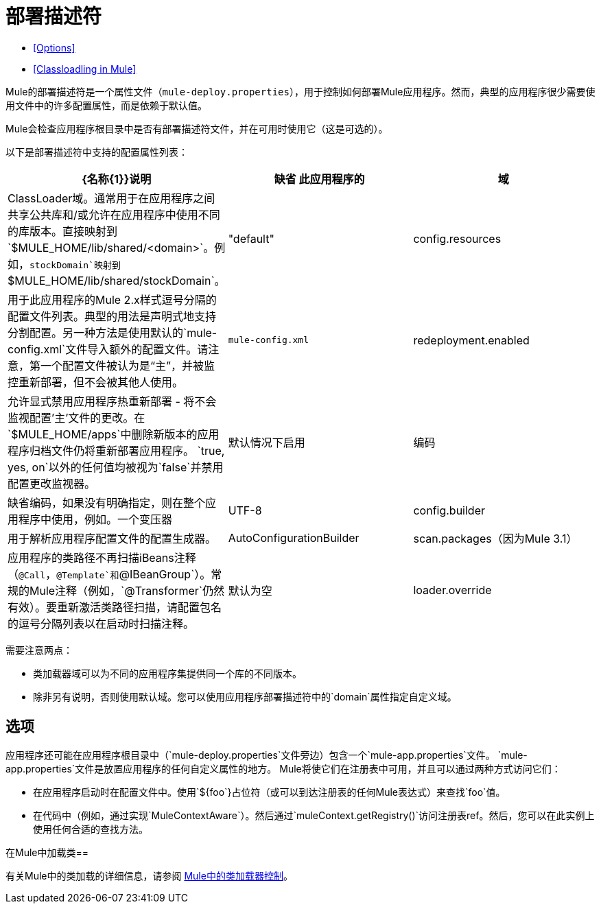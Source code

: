 = 部署描述符

*  <<Options>>
*  <<Classloadling in Mule>>

Mule的部署描述符是一个属性文件（`mule-deploy.properties`），用于控制如何部署Mule应用程序。然而，典型的应用程序很少需要使用文件中的许多配置属性，而是依赖于默认值。

Mule会检查应用程序根目录中是否有部署描述符文件，并在可用时使用它（这是可选的）。

以下是部署描述符中支持的配置属性列表：

[%header,cols="34,33,33"]
|===
| {名称{1}}说明 |缺省
此应用程序的|域 | ClassLoader域。通常用于在应用程序之间共享公共库和/或允许在应用程序中使用不同的库版本。直接映射到`$MULE_HOME/lib/shared/<domain>`。例如，`stockDomain`映射到`$MULE_HOME/lib/shared/stockDomain`。 | "default"
| config.resources  |用于此应用程序的Mule 2.x样式逗号分隔的配置文件列表。典型的用法是声明式地支持分割配置。另一种方法是使用默认的`mule-config.xml`文件导入额外的配置文件。请注意，第一个配置文件被认为是“主”，并被监控重新部署，但不会被其他人使用。 | `mule-config.xml`
| redeployment.enabled  |允许显式禁用应用程序热重新部署 - 将不会监视配置'主'文件的更改。在`$MULE_HOME/apps`中删除新版本的应用程序归档文件仍将重新部署应用程序。 `true, yes, on`以外的任何值均被视为`false`并禁用配置更改监视器。 |默认情况下启用
|编码 |缺省编码，如果没有明确指定，则在整个应用程序中使用，例如。一个变压器 | UTF-8
| config.builder  |用于解析应用程序配置文件的配置生成器。 | AutoConfigurationBuilder
| scan.packages（因为Mule 3.1） |应用程序的类路径不再扫描iBeans注释（`@Call`，`@Template`和`@IBeanGroup`）。常规的Mule注释（例如，`@Transformer`仍然有效）。要重新激活类路径扫描，请配置包名的逗号分隔列表以在启动时扫描注释。 |默认为空
| loader.override  |覆盖默认的类加载。属性值被指定为逗号分隔的类，包或两者的列表。使用 - （破折号/减号），也可以通过在列表中的类或包之前指定阻塞。如果在阻塞列表中指定了类，则其查找只在应用程序或插件中执行，而不在Mule中执行。有关详细信息，请参阅 link:/mule-user-guide/v/3.4/classloader-control-in-mule[Mule中的类加载器控制]。 |默认为空
|===

需要注意两点：

* 类加载器域可以为不同的应用程序集提供同一个库的不同版本。
* 除非另有说明，否则使用默认域。您可以使用应用程序部署描述符中的`domain`属性指定自定义域。

== 选项

应用程序还可能在应用程序根目录中（`mule-deploy.properties`文件旁边）包含一个`mule-app.properties`文件。 `mule-app.properties`文件是放置应用程序的任何自定义属性的地方。 Mule将使它们在注册表中可用，并且可以通过两种方式访问​​它们：

* 在应用程序启动时在配置文件中。使用`${foo`}占位符（或可以到达注册表的任何Mule表达式）来查找`foo`值。
* 在代码中（例如，通过实现`MuleContextAware`）。然后通过`muleContext.getRegistry()`访问注册表ref。然后，您可以在此实例上使用任何合适的查找方法。

在Mule中加载类== 

有关Mule中的类加载的详细信息，请参阅 link:/mule-user-guide/v/3.4/classloader-control-in-mule[Mule中的类加载器控制]。
